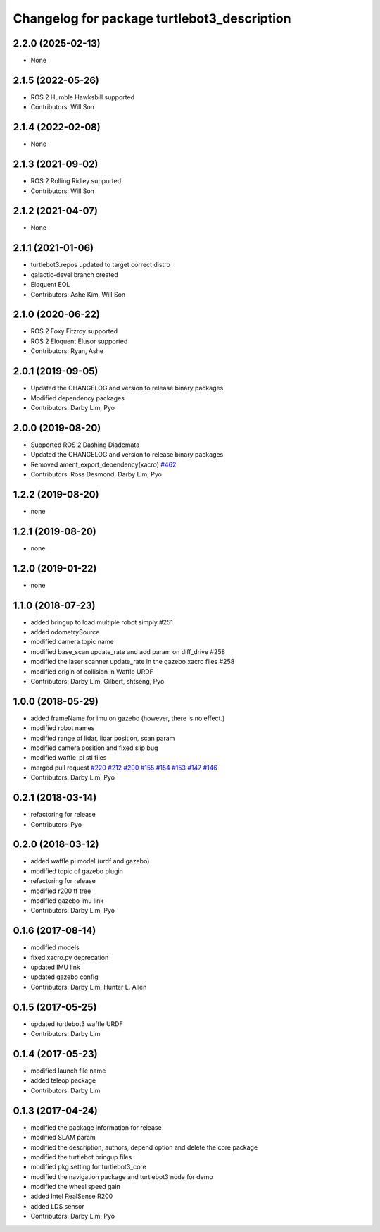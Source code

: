 ^^^^^^^^^^^^^^^^^^^^^^^^^^^^^^^^^^^^^^^^^^^^
Changelog for package turtlebot3_description
^^^^^^^^^^^^^^^^^^^^^^^^^^^^^^^^^^^^^^^^^^^^

2.2.0 (2025-02-13)
------------------
* None

2.1.5 (2022-05-26)
------------------
* ROS 2 Humble Hawksbill supported
* Contributors: Will Son

2.1.4 (2022-02-08)
------------------
* None

2.1.3 (2021-09-02)
------------------
* ROS 2 Rolling Ridley supported
* Contributors: Will Son

2.1.2 (2021-04-07)
------------------
* None

2.1.1 (2021-01-06)
------------------
* turtlebot3.repos updated to target correct distro
* galactic-devel branch created
* Eloquent EOL
* Contributors: Ashe Kim, Will Son

2.1.0 (2020-06-22)
------------------
* ROS 2 Foxy Fitzroy supported
* ROS 2 Eloquent Elusor supported
* Contributors: Ryan, Ashe

2.0.1 (2019-09-05)
------------------
* Updated the CHANGELOG and version to release binary packages
* Modified dependency packages
* Contributors: Darby Lim, Pyo

2.0.0 (2019-08-20)
------------------
* Supported ROS 2 Dashing Diademata
* Updated the CHANGELOG and version to release binary packages
* Removed ament_export_dependency(xacro) `#462 <https://github.com/ROBOTIS-GIT/turtlebot3/issues/462>`_
* Contributors: Ross Desmond, Darby Lim, Pyo

1.2.2 (2019-08-20)
------------------
* none

1.2.1 (2019-08-20)
------------------
* none

1.2.0 (2019-01-22)
------------------
* none

1.1.0 (2018-07-23)
------------------
* added bringup to load multiple robot simply #251
* added odometrySource
* modified camera topic name
* modified base_scan update_rate and add param on diff_drive #258
* modified the laser scanner update_rate in the gazebo xacro files #258
* modified origin of collision in Waffle URDF
* Contributors: Darby Lim, Gilbert, shtseng, Pyo

1.0.0 (2018-05-29)
------------------
* added frameName for imu on gazebo (however, there is no effect.)
* modified robot names
* modified range of lidar, lidar position, scan param
* modified camera position and fixed slip bug
* modified waffle_pi stl files
* merged pull request `#220 <https://github.com/ROBOTIS-GIT/turtlebot3/issues/220>`_ `#212 <https://github.com/ROBOTIS-GIT/turtlebot3/issues/212>`_ `#200 <https://github.com/ROBOTIS-GIT/turtlebot3/issues/200>`_ `#155 <https://github.com/ROBOTIS-GIT/turtlebot3/issues/155>`_ `#154 <https://github.com/ROBOTIS-GIT/turtlebot3/issues/154>`_ `#153 <https://github.com/ROBOTIS-GIT/turtlebot3/issues/153>`_ `#147 <https://github.com/ROBOTIS-GIT/turtlebot3/issues/147>`_ `#146 <https://github.com/ROBOTIS-GIT/turtlebot3/issues/146>`_
* Contributors: Darby Lim, Pyo

0.2.1 (2018-03-14)
------------------
* refactoring for release
* Contributors: Pyo

0.2.0 (2018-03-12)
------------------
* added waffle pi model (urdf and gazebo)
* modified topic of gazebo plugin
* refactoring for release
* modified r200 tf tree
* modified gazebo imu link
* Contributors: Darby Lim, Pyo

0.1.6 (2017-08-14)
------------------
* modified models
* fixed xacro.py deprecation
* updated IMU link
* updated gazebo config
* Contributors: Darby Lim, Hunter L. Allen

0.1.5 (2017-05-25)
------------------
* updated turtlebot3 waffle URDF
* Contributors: Darby Lim

0.1.4 (2017-05-23)
------------------
* modified launch file name
* added teleop package
* Contributors: Darby Lim

0.1.3 (2017-04-24)
------------------
* modified the package information for release
* modified SLAM param
* modified the description, authors, depend option and delete the core package
* modified the turtlebot bringup files
* modified pkg setting for turtlebot3_core
* modified the navigation package and turtlebot3 node for demo
* modified the wheel speed gain
* added Intel RealSense R200
* added LDS sensor
* Contributors: Darby Lim, Pyo
